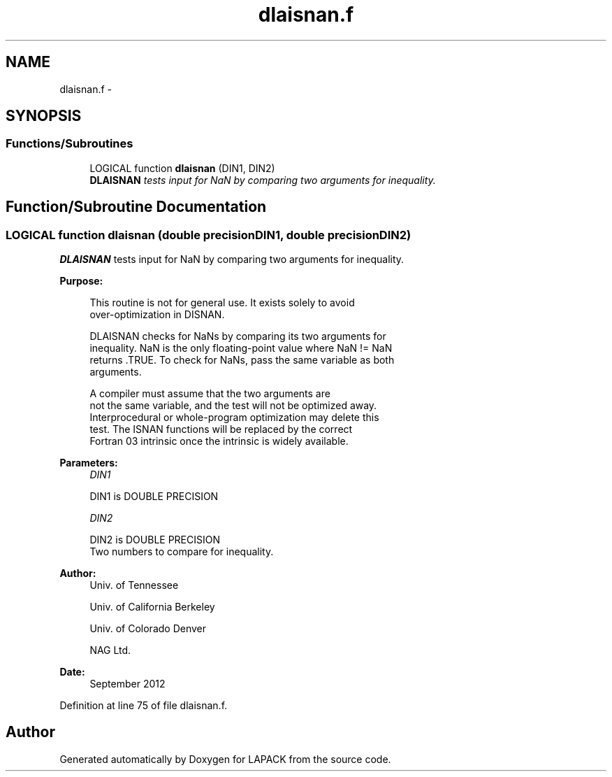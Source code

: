 .TH "dlaisnan.f" 3 "Sat Nov 16 2013" "Version 3.4.2" "LAPACK" \" -*- nroff -*-
.ad l
.nh
.SH NAME
dlaisnan.f \- 
.SH SYNOPSIS
.br
.PP
.SS "Functions/Subroutines"

.in +1c
.ti -1c
.RI "LOGICAL function \fBdlaisnan\fP (DIN1, DIN2)"
.br
.RI "\fI\fBDLAISNAN\fP tests input for NaN by comparing two arguments for inequality\&. \fP"
.in -1c
.SH "Function/Subroutine Documentation"
.PP 
.SS "LOGICAL function dlaisnan (double precisionDIN1, double precisionDIN2)"

.PP
\fBDLAISNAN\fP tests input for NaN by comparing two arguments for inequality\&.  
.PP
\fBPurpose: \fP
.RS 4

.PP
.nf
 This routine is not for general use.  It exists solely to avoid
 over-optimization in DISNAN.

 DLAISNAN checks for NaNs by comparing its two arguments for
 inequality.  NaN is the only floating-point value where NaN != NaN
 returns .TRUE.  To check for NaNs, pass the same variable as both
 arguments.

 A compiler must assume that the two arguments are
 not the same variable, and the test will not be optimized away.
 Interprocedural or whole-program optimization may delete this
 test.  The ISNAN functions will be replaced by the correct
 Fortran 03 intrinsic once the intrinsic is widely available.
.fi
.PP
 
.RE
.PP
\fBParameters:\fP
.RS 4
\fIDIN1\fP 
.PP
.nf
          DIN1 is DOUBLE PRECISION
.fi
.PP
.br
\fIDIN2\fP 
.PP
.nf
          DIN2 is DOUBLE PRECISION
          Two numbers to compare for inequality.
.fi
.PP
 
.RE
.PP
\fBAuthor:\fP
.RS 4
Univ\&. of Tennessee 
.PP
Univ\&. of California Berkeley 
.PP
Univ\&. of Colorado Denver 
.PP
NAG Ltd\&. 
.RE
.PP
\fBDate:\fP
.RS 4
September 2012 
.RE
.PP

.PP
Definition at line 75 of file dlaisnan\&.f\&.
.SH "Author"
.PP 
Generated automatically by Doxygen for LAPACK from the source code\&.
